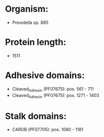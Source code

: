 * Organism:
- Prevotella sp. 885
* Protein length:
- 1511
* Adhesive domains:
- Cleaved_Adhesin (PF07675): pos. 561 - 711
- Cleaved_Adhesin (PF07675): pos. 1271 - 1403
* Stalk domains:
- CARDB (PF07705): pos. 1080 - 1181

